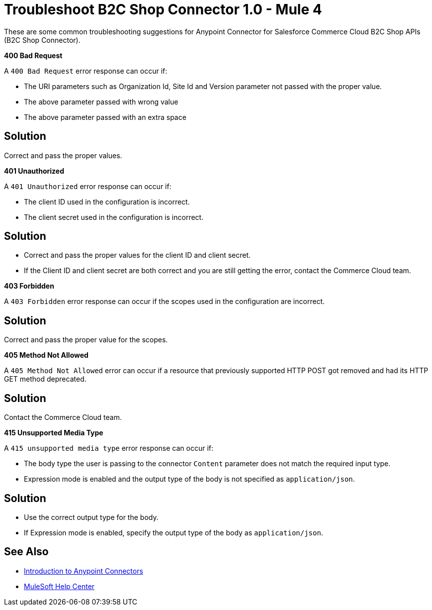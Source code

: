 = Troubleshoot B2C Shop Connector 1.0 - Mule 4

These are some common troubleshooting suggestions for Anypoint Connector for Salesforce Commerce Cloud B2C Shop APIs (B2C Shop Connector).

*400 Bad Request*

A `400 Bad Request` error response can occur if:

* The URI parameters such as Organization Id, Site Id and Version parameter not passed with the proper value.
* The above parameter passed with wrong value
* The above parameter passed with an extra space

== Solution

Correct and pass the proper values.

*401 Unauthorized*

A `401 Unauthorized` error response can occur if:

* The client ID used in the configuration is incorrect.
* The client secret used in the configuration is incorrect.

== Solution

* Correct and pass the proper values for the client ID and client secret.
* If the Client ID and client secret are both correct and you are still getting the error, contact the Commerce Cloud team.

*403 Forbidden*

A `403 Forbidden` error response can occur if the scopes used in the configuration are incorrect.

== Solution

Correct and pass the proper value for the scopes.

*405 Method Not Allowed*

A `405 Method Not Allowed` error can occur if a resource that previously supported HTTP POST got removed and had its HTTP GET method deprecated.

== Solution

Contact the Commerce Cloud team.

*415 Unsupported Media Type*

A `415 unsupported media type` error response can occur if:

* The body type the user is passing to the connector `Content` parameter does not match the required input type.
* Expression mode is enabled and the output type of the body is not specified as `application/json`.

== Solution

* Use the correct output type for the body.
* If Expression mode is enabled, specify the output type of the body as `application/json`.


== See Also

* xref:connectors::introduction/introduction-to-anypoint-connectors.adoc[Introduction to Anypoint Connectors]
* https://help.mulesoft.com[MuleSoft Help Center]
